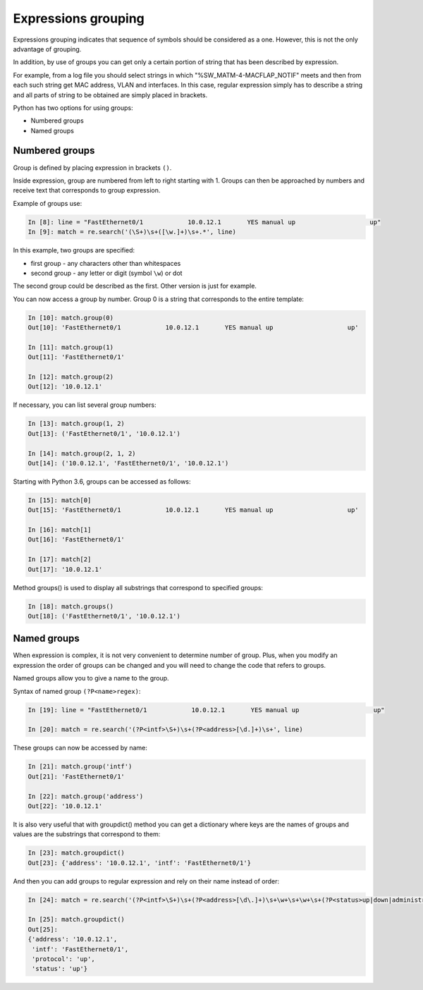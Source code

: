 Expressions grouping
---------------------

Expressions grouping indicates that sequence of symbols should be considered as a one. However, this is not the only advantage of grouping.

In addition, by use of groups you can get only a certain portion of string that has been described by expression.

For example, from a log file you should select strings in which "%SW_MATM-4-MACFLAP_NOTIF" meets and then from each such string get MAC address, VLAN and interfaces. In this case, regular expression simply has to describe a string and all parts of string to be obtained are simply placed in brackets.

Python has two options for using groups:

* Numbered groups
* Named groups

Numbered groups
~~~~~~~~~~~~~~~~~~~

Group is defined by placing expression in brackets ``()``.

Inside expression, group are numbered from left to right starting with 1. Groups can then be approached by numbers and receive text that corresponds to group expression.

Example of groups use:

.. code:: python

    In [8]: line = "FastEthernet0/1            10.0.12.1       YES manual up                    up"
    In [9]: match = re.search('(\S+)\s+([\w.]+)\s+.*', line)

In this example, two groups are specified:

-  first group - any characters other than whitespaces
-  second group - any letter or digit (symbol ``\w``) or dot

The second group could be described as the first. Other version is just for example.

You can now access a group by number. Group 0 is a string that corresponds to the entire template:

.. code:: python

    In [10]: match.group(0)
    Out[10]: 'FastEthernet0/1            10.0.12.1       YES manual up                    up'

    In [11]: match.group(1)
    Out[11]: 'FastEthernet0/1'

    In [12]: match.group(2)
    Out[12]: '10.0.12.1'

If necessary, you can list several group numbers:

.. code:: python

    In [13]: match.group(1, 2)
    Out[13]: ('FastEthernet0/1', '10.0.12.1')

    In [14]: match.group(2, 1, 2)
    Out[14]: ('10.0.12.1', 'FastEthernet0/1', '10.0.12.1')

Starting with Python 3.6, groups can be accessed as follows:

.. code:: python

    In [15]: match[0]
    Out[15]: 'FastEthernet0/1            10.0.12.1       YES manual up                    up'

    In [16]: match[1]
    Out[16]: 'FastEthernet0/1'

    In [17]: match[2]
    Out[17]: '10.0.12.1'

Method groups() is used to display all substrings that correspond to specified groups:

.. code:: python

    In [18]: match.groups()
    Out[18]: ('FastEthernet0/1', '10.0.12.1')

Named groups
~~~~~~~~~~~~~~~~~~

When expression is complex, it is not very convenient to determine number of group. Plus, when you modify an expression the order of groups can be changed and you will need to change the code that refers to groups.

Named groups allow you to give a name to the group.

Syntax of named group ``(?P<name>regex)``:

.. code:: python

    In [19]: line = "FastEthernet0/1            10.0.12.1       YES manual up                    up"

    In [20]: match = re.search('(?P<intf>\S+)\s+(?P<address>[\d.]+)\s+', line)

These groups can now be accessed by name:

.. code:: python

    In [21]: match.group('intf')
    Out[21]: 'FastEthernet0/1'

    In [22]: match.group('address')
    Out[22]: '10.0.12.1'

It is also very useful that with groupdict() method you can get a dictionary where keys are the names of groups and values are the substrings that correspond to them:

.. code:: python

    In [23]: match.groupdict()
    Out[23]: {'address': '10.0.12.1', 'intf': 'FastEthernet0/1'}

And then you can add groups to regular expression and rely on their name instead of order:

.. code:: python

    In [24]: match = re.search('(?P<intf>\S+)\s+(?P<address>[\d\.]+)\s+\w+\s+\w+\s+(?P<status>up|down|administratively down)\s+(?P<protocol>up|down)', line)

    In [25]: match.groupdict()
    Out[25]:
    {'address': '10.0.12.1',
     'intf': 'FastEthernet0/1',
     'protocol': 'up',
     'status': 'up'}

